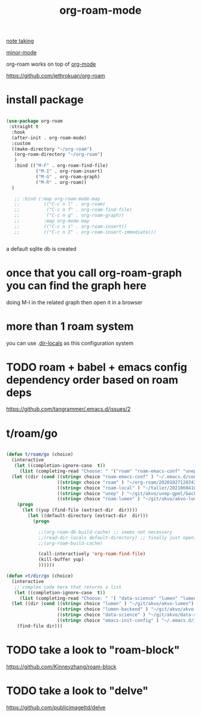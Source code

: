 #+TITLE: org-roam-mode

[[file:20201025233718-note_taking.org][note taking]]

[[file:20201024180511-minor_mode.org][minor-mode]]

org-roam works on top of [[file:20201024180240-org_mode.org][org-mode]]

https://github.com/jethrokuan/org-roam

* install package
 #+BEGIN_SRC emacs-lisp :results silent

 (use-package org-roam
  :straight t
   :hook
   (after-init . org-roam-mode)
   :custom
   ((make-directory "~/org-roam")
    (org-roam-directory "~/org-roam")
    )
    :bind (("M-F" . org-roam-find-file)
            ("M-I" . org-roam-insert)
            ("M-G" . org-roam-graph)
            ("M-R" . org-roam))
   )

    ;; :bind (:map org-roam-mode-map
    ;;         (("C-c n l" . org-roam)
    ;;          ("C-c n f" . org-roam-find-file)
    ;;          ("C-c n g" . org-roam-graph))
    ;;         :map org-mode-map
    ;;         (("C-c n i" . org-roam-insert))
    ;;         (("C-c n I" . org-roam-insert-immediate)))


 #+END_SRC




 a default sqlite db is created


* once that you call org-roam-graph you can find the graph here

doing M-l in the related graph then open it in a browser

* more than 1 roam system
you can use .[[/Users/tangrammer/.emacs.d/configuration/.dir-locals.el::1][dir-locals]] as this configuration system


* TODO roam + babel + emacs config dependency order based on roam deps
https://github.com/tangrammer/.emacs.d/issues/2

* t/roam/go
  #+BEGIN_SRC emacs-lisp :results silent

  (defun t/roam/go (choice)
    (interactive
     (let ((completion-ignore-case  t))
       (list (completing-read "Choose: " '("roam" "roam-emacs-conf" "unep" "roam-lumen" "roam-local") nil t))))
    (let ((dir (cond ((string= choice "roam-emacs-conf" ) "~/.emacs.d/configuration/20201025113623-configuration_index.org")
                     ((string= choice "roam" ) "~/org-roam/20201027120343-index.org")
                     ((string= choice "roam-local" ) "~/taller/20210604100524-tallerindex.org")
                     ((string= choice "unep" ) "~/git/akvo/unep-gpml/backend/roam/20210803193530-unep_index.org")
                     ((string= choice "roam-lumen" ) "~/git/akvo/akvo-lumen/backend/roam/20201102093126-index.org"))))
      (progn
        (let ((yup (find-file (extract-dir  dir))))
          (let ((default-directory (extract-dir  dir)))
            (progn

              ;;(org-roam-db-build-cache) ;; seems not necessary
              ;;(read-dir-locals default-directory) ;; finally just opening and killing the buffer to read the locals
              ;;(org-roam-build-cache)

              (call-interactively 'org-roam-find-file)
              (kill-buffer yup)
              ))))))

  (defun >t/dir/go (choice)
    (interactive
     ;; complex code here that returns a list
     (let ((completion-ignore-case  t))
       (list (completing-read "Choose: " '( "data-science" "lumen" "lumen-backend" "emacs-init-config") nil t))))
    (let ((dir (cond ((string= choice "lumen" ) "~/git/akvo/akvo-lumen")
                     ((string= choice "lumen-backend" ) "~/git/akvo/akvo-lumen/backend/project.clj")
                     ((string= choice "data-science" ) "~/git/akvo/data-science/akvo-data-science-services")
                     ((string= choice "emacs-init-config" ) "~/.emacs.d/init.el"))))
      (find-file dir)))

  #+END_SRC



* TODO take a look to "roam-block"
  https://github.com/Kinneyzhang/roam-block


* TODO take a look to "delve"
  https://github.com/publicimageltd/delve
